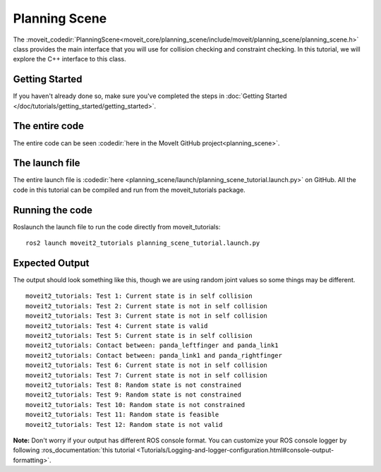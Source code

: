 Planning Scene
==================================

The :moveit_codedir:`PlanningScene<moveit_core/planning_scene/include/moveit/planning_scene/planning_scene.h>` class provides the main interface that you will use
for collision checking and constraint checking. In this tutorial, we
will explore the C++ interface to this class.

Getting Started
---------------
If you haven't already done so, make sure you've completed the steps in :doc:`Getting Started </doc/tutorials/getting_started/getting_started>`.

The entire code
---------------
The entire code can be seen :codedir:`here in the MoveIt GitHub project<planning_scene>`.

.. tutorial-formatter:: ./src/planning_scene_tutorial.cpp

The launch file
---------------
The entire launch file is :codedir:`here <planning_scene/launch/planning_scene_tutorial.launch.py>` on GitHub. All the code in this tutorial can be compiled and run from the moveit_tutorials package.

Running the code
----------------
Roslaunch the launch file to run the code directly from moveit_tutorials: ::

 ros2 launch moveit2_tutorials planning_scene_tutorial.launch.py

Expected Output
---------------

The output should look something like this, though we are using random
joint values so some things may be different. ::

 moveit2_tutorials: Test 1: Current state is in self collision
 moveit2_tutorials: Test 2: Current state is not in self collision
 moveit2_tutorials: Test 3: Current state is not in self collision
 moveit2_tutorials: Test 4: Current state is valid
 moveit2_tutorials: Test 5: Current state is in self collision
 moveit2_tutorials: Contact between: panda_leftfinger and panda_link1
 moveit2_tutorials: Contact between: panda_link1 and panda_rightfinger
 moveit2_tutorials: Test 6: Current state is not in self collision
 moveit2_tutorials: Test 7: Current state is not in self collision
 moveit2_tutorials: Test 8: Random state is not constrained
 moveit2_tutorials: Test 9: Random state is not constrained
 moveit2_tutorials: Test 10: Random state is not constrained
 moveit2_tutorials: Test 11: Random state is feasible
 moveit2_tutorials: Test 12: Random state is not valid

**Note:** Don't worry if your output has different ROS console format. You can customize your ROS console logger by following :ros_documentation:`this tutorial <Tutorials/Logging-and-logger-configuration.html#console-output-formatting>`.
